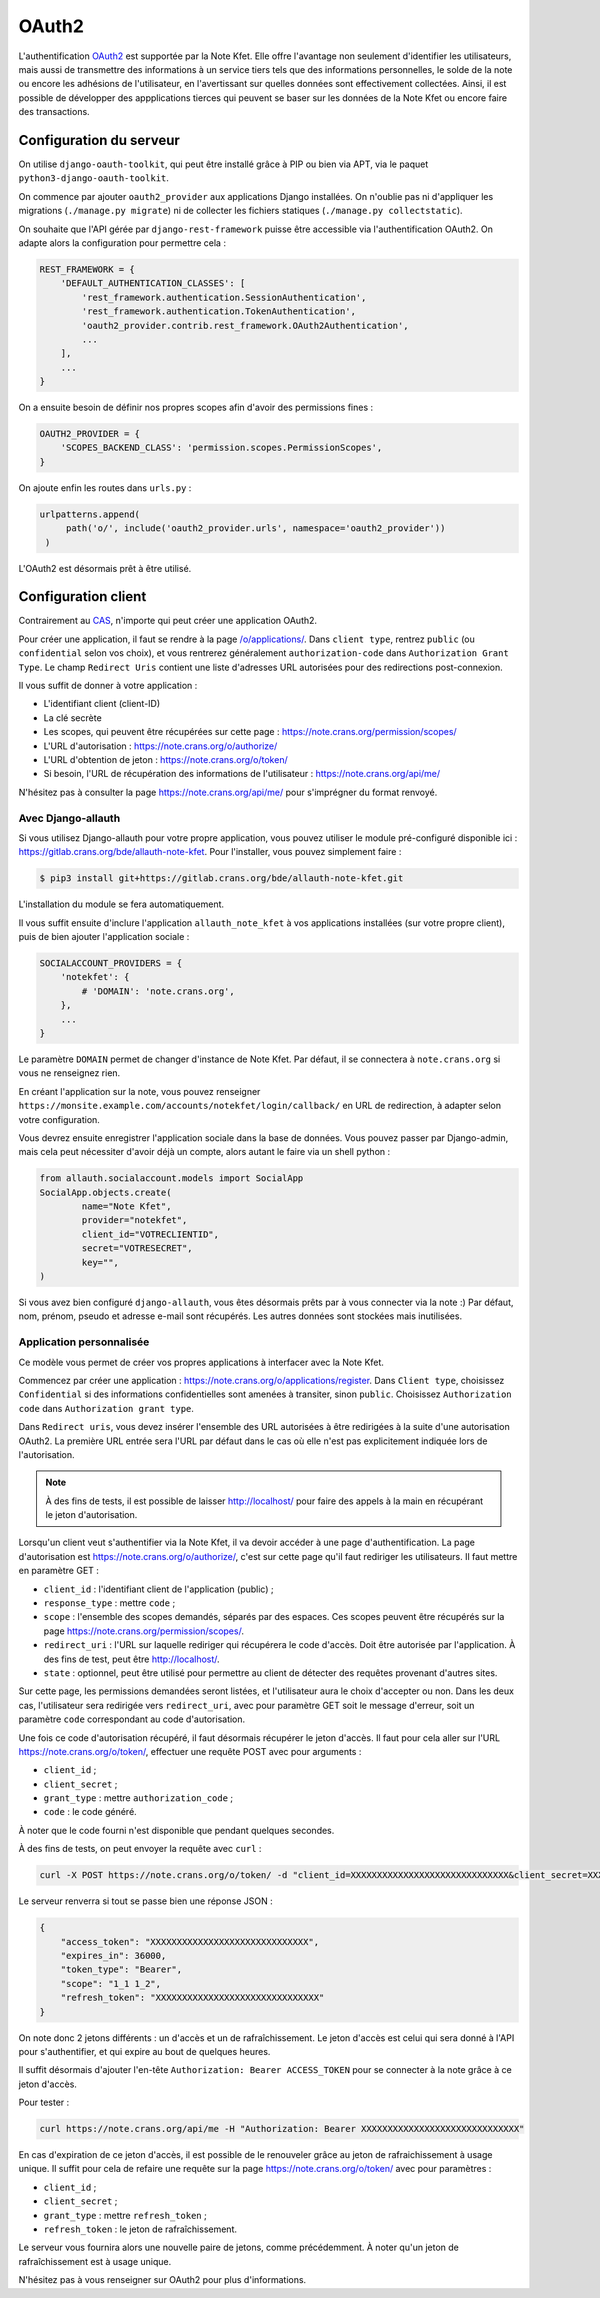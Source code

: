 OAuth2
======

L'authentification `OAuth2 <https://fr.wikipedia.org/wiki/OAuth>`_ est supportée par la
Note Kfet. Elle offre l'avantage non seulement d'identifier les utilisateurs, mais aussi
de transmettre des informations à un service tiers tels que des informations personnelles,
le solde de la note ou encore les adhésions de l'utilisateur, en l'avertissant sur
quelles données sont effectivement collectées. Ainsi, il est possible de développer des
appplications tierces qui peuvent se baser sur les données de la Note Kfet ou encore
faire des transactions.


Configuration du serveur
------------------------

On utilise ``django-oauth-toolkit``, qui peut être installé grâce à PIP ou bien via APT,
via le paquet ``python3-django-oauth-toolkit``.

On commence par ajouter ``oauth2_provider`` aux applications Django installées. On
n'oublie pas ni d'appliquer les migrations (``./manage.py migrate``) ni de collecter
les fichiers statiques (``./manage.py collectstatic``).

On souhaite que l'API gérée par ``django-rest-framework`` puisse être accessible via
l'authentification OAuth2. On adapte alors la configuration pour permettre cela :

.. code:: python

   REST_FRAMEWORK = {
       'DEFAULT_AUTHENTICATION_CLASSES': [
           'rest_framework.authentication.SessionAuthentication',
           'rest_framework.authentication.TokenAuthentication',
           'oauth2_provider.contrib.rest_framework.OAuth2Authentication',
           ...
       ],
       ...
   }

On a ensuite besoin de définir nos propres scopes afin d'avoir des permissions fines :

.. code:: python

   OAUTH2_PROVIDER = {
       'SCOPES_BACKEND_CLASS': 'permission.scopes.PermissionScopes',
   }

On ajoute enfin les routes dans ``urls.py`` :

.. code:: python

   urlpatterns.append(
        path('o/', include('oauth2_provider.urls', namespace='oauth2_provider'))
    )

L'OAuth2 est désormais prêt à être utilisé.


Configuration client
--------------------

Contrairement au `CAS <cas>`_, n'importe qui peut créer une application OAuth2.

Pour créer une application, il faut se rendre à la page
`/o/applications/ <https://note.crans.org/o/applications/>`_. Dans ``client type``,
rentrez ``public`` (ou ``confidential`` selon vos choix), et vous rentrerez
généralement ``authorization-code`` dans ``Authorization Grant Type``.
Le champ ``Redirect Uris`` contient une liste d'adresses URL autorisées pour des
redirections post-connexion.

Il vous suffit de donner à votre application :

* L'identifiant client (client-ID)
* La clé secrète
* Les scopes, qui peuvent être récupérées sur cette page : `<https://note.crans.org/permission/scopes/>`_
* L'URL d'autorisation : `<https://note.crans.org/o/authorize/>`_
* L'URL d'obtention de jeton : `<https://note.crans.org/o/token/>`_
* Si besoin, l'URL de récupération des informations de l'utilisateur : `<https://note.crans.org/api/me/>`_

N'hésitez pas à consulter la page `<https://note.crans.org/api/me/>`_ pour s'imprégner
du format renvoyé.

Avec Django-allauth
###################

Si vous utilisez Django-allauth pour votre propre application, vous pouvez utiliser
le module pré-configuré disponible ici :
`<https://gitlab.crans.org/bde/allauth-note-kfet>`_. Pour l'installer, vous
pouvez simplement faire :

.. code:: bash

   $ pip3 install git+https://gitlab.crans.org/bde/allauth-note-kfet.git

L'installation du module se fera automatiquement.

Il vous suffit ensuite d'inclure l'application ``allauth_note_kfet`` à vos applications
installées (sur votre propre client), puis de bien ajouter l'application sociale :

.. code:: python

   SOCIALACCOUNT_PROVIDERS = {
       'notekfet': {
           # 'DOMAIN': 'note.crans.org',
       },
       ...
   }

Le paramètre ``DOMAIN`` permet de changer d'instance de Note Kfet. Par défaut, il
se connectera à ``note.crans.org`` si vous ne renseignez rien.

En créant l'application sur la note, vous pouvez renseigner
``https://monsite.example.com/accounts/notekfet/login/callback/`` en URL de redirection,
à adapter selon votre configuration.

Vous devrez ensuite enregistrer l'application sociale dans la base de données.
Vous pouvez passer par Django-admin, mais cela peut nécessiter d'avoir déjà un compte,
alors autant le faire via un shell python :

.. code:: python

   from allauth.socialaccount.models import SocialApp
   SocialApp.objects.create(
           name="Note Kfet",
           provider="notekfet",
           client_id="VOTRECLIENTID",
           secret="VOTRESECRET",
           key="",
   )

Si vous avez bien configuré ``django-allauth``, vous êtes désormais prêts par à vous
connecter via la note :) Par défaut, nom, prénom, pseudo et adresse e-mail sont
récupérés. Les autres données sont stockées mais inutilisées.


Application personnalisée
#########################

Ce modèle vous permet de créer vos propres applications à interfacer avec la Note Kfet.

Commencez par créer une application : `<https://note.crans.org/o/applications/register>`_.
Dans ``Client type``, choisissez ``Confidential`` si des informations confidentielles sont
amenées à transiter, sinon ``public``. Choisissez ``Authorization code`` dans
``Authorization grant type``.

Dans ``Redirect uris``, vous devez insérer l'ensemble des URL autorisées à être redirigées
à la suite d'une autorisation OAuth2. La première URL entrée sera l'URL par défaut dans le
cas où elle n'est pas explicitement indiquée lors de l'autorisation.

.. note::

   À des fins de tests, il est possible de laisser `<http://localhost/>`_ pour faire des
   appels à la main en récupérant le jeton d'autorisation.

Lorsqu'un client veut s'authentifier via la Note Kfet, il va devoir accéder à une page
d'authentification. La page d'autorisation est `<https://note.crans.org/o/authorize/>`_,
c'est sur cette page qu'il faut rediriger les utilisateurs. Il faut mettre en paramètre GET :

* ``client_id`` : l'identifiant client de l'application (public) ;
* ``response_type`` : mettre ``code`` ;
* ``scope`` : l'ensemble des scopes demandés, séparés par des espaces. Ces scopes peuvent
  être récupérés sur la page `<https://note.crans.org/permission/scopes/>`_.
* ``redirect_uri`` : l'URL sur laquelle rediriger qui récupérera le code d'accès. Doit être
  autorisée par l'application. À des fins de test, peut être `<http://localhost/>`_.
* ``state`` : optionnel, peut être utilisé pour permettre au client de détecter des requêtes
  provenant d'autres sites.

Sur cette page, les permissions demandées seront listées, et l'utilisateur aura le choix
d'accepter ou non. Dans les deux cas, l'utilisateur sera redirigée vers ``redirect_uri``,
avec pour paramètre GET soit le message d'erreur, soit un paramètre ``code`` correspondant
au code d'autorisation.

Une fois ce code d'autorisation récupéré, il faut désormais récupérer le jeton d'accès.
Il faut pour cela aller sur l'URL `<https://note.crans.org/o/token/>`_, effectuer une
requête POST avec pour arguments :

* ``client_id`` ;
* ``client_secret`` ;
* ``grant_type`` : mettre ``authorization_code`` ;
* ``code`` : le code généré.

À noter que le code fourni n'est disponible que pendant quelques secondes.

À des fins de tests, on peut envoyer la requête avec ``curl`` :

.. code:: bash

   curl -X POST https://note.crans.org/o/token/ -d "client_id=XXXXXXXXXXXXXXXXXXXXXXXXXXXXXX&client_secret=XXXXXXXXXXXXXXXXXXXXXXXXXXXXXX&grant_type=authorization_code&code=XXXXXXXXXXXXXXXXXXXXXXXXXXXXXX"

Le serveur renverra si tout se passe bien une réponse JSON :

.. code:: json

   {
       "access_token": "XXXXXXXXXXXXXXXXXXXXXXXXXXXXXX",
       "expires_in": 36000,
       "token_type": "Bearer",
       "scope": "1_1 1_2",
       "refresh_token": "XXXXXXXXXXXXXXXXXXXXXXXXXXXXXXX"
   }

On note donc 2 jetons différents : un d'accès et un de rafraîchissement. Le jeton d'accès
est celui qui sera donné à l'API pour s'authentifier, et qui expire au bout de quelques
heures.

Il suffit désormais d'ajouter l'en-tête ``Authorization: Bearer ACCESS_TOKEN`` pour se
connecter à la note grâce à ce jeton d'accès.

Pour tester :

.. code:: bash

   curl https://note.crans.org/api/me -H "Authorization: Bearer XXXXXXXXXXXXXXXXXXXXXXXXXXXXXX"

En cas d'expiration de ce jeton d'accès, il est possible de le renouveler grâce au jeton
de rafraichissement à usage unique. Il suffit pour cela de refaire une requête sur la page
`<https://note.crans.org/o/token/>`_ avec pour paramètres :

* ``client_id`` ;
* ``client_secret`` ;
* ``grant_type`` : mettre ``refresh_token`` ;
* ``refresh_token`` : le jeton de rafraîchissement.

Le serveur vous fournira alors une nouvelle paire de jetons, comme précédemment.
À noter qu'un jeton de rafraîchissement est à usage unique.

N'hésitez pas à vous renseigner sur OAuth2 pour plus d'informations.
